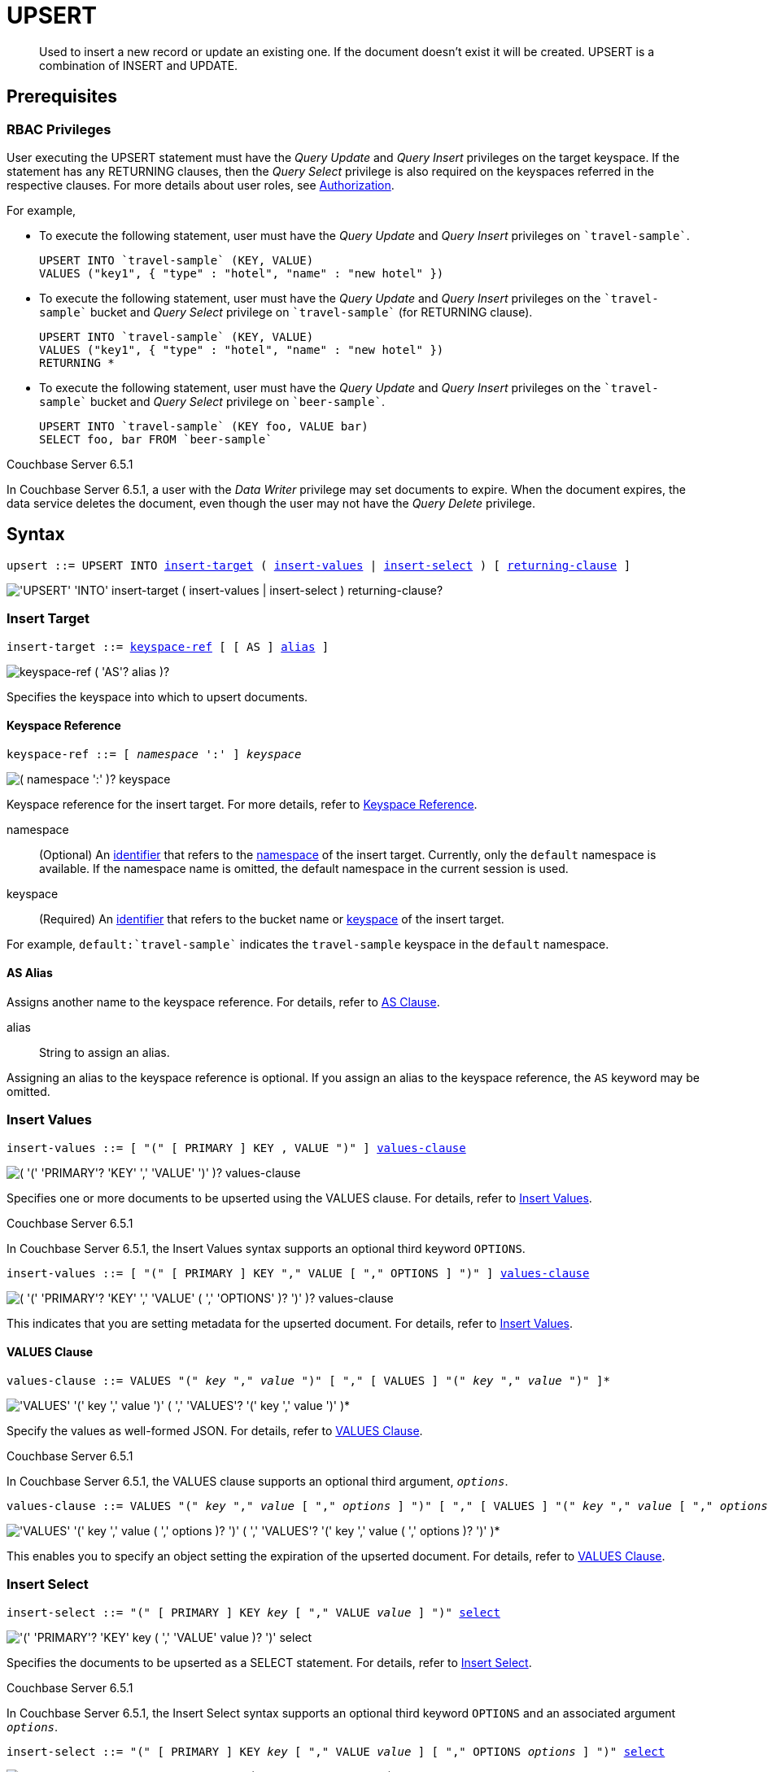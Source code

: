 = UPSERT
:page-topic-type: concept
:imagesdir: ../../assets/images

[abstract]
Used to insert a new record or update an existing one.
If the document doesn’t exist it will be created.
UPSERT is a combination of INSERT and UPDATE.

== Prerequisites

=== RBAC Privileges

User executing the UPSERT statement must have the _Query Update_ and _Query Insert_ privileges on the target keyspace.
If the statement has any RETURNING clauses, then the _Query Select_ privilege is also required on the keyspaces referred in the respective clauses.
For more details about user roles, see
xref:learn:security/authorization-overview.adoc[Authorization].

For example,

* To execute the following statement, user must have the _Query Update_ and _Query Insert_ privileges on `pass:c[`travel-sample`]`.
+
[source,n1ql]
----
UPSERT INTO `travel-sample` (KEY, VALUE)
VALUES ("key1", { "type" : "hotel", "name" : "new hotel" })
----

* To execute the following statement, user must have the _Query Update_ and _Query Insert_ privileges on the `pass:c[`travel-sample`]` bucket and _Query Select_ privilege on `pass:c[`travel-sample`]` (for RETURNING clause).
+
[source,n1ql]
----
UPSERT INTO `travel-sample` (KEY, VALUE)
VALUES ("key1", { "type" : "hotel", "name" : "new hotel" })
RETURNING *
----

* To execute the following statement, user must have the _Query Update_ and _Query Insert_ privileges on the `pass:c[`travel-sample`]` bucket and _Query Select_ privilege on `pass:c[`beer-sample`]`.
+
[source,n1ql]
----
UPSERT INTO `travel-sample` (KEY foo, VALUE bar)
SELECT foo, bar FROM `beer-sample`
----

****
[.status]#Couchbase Server 6.5.1#

In Couchbase Server 6.5.1, a user with the _Data Writer_ privilege may set documents to expire.
When the document expires, the data service deletes the document, even though the user may not have the _Query Delete_ privilege.
****

== Syntax

[subs="normal"]
----
upsert ::= UPSERT INTO <<insert-target,insert-target>> ( <<insert-values,insert-values>> | <<insert-select,insert-select>> ) [ <<returning-clause,returning-clause>> ]
----

image::n1ql-language-reference/upsert.png["'UPSERT' 'INTO' insert-target ( insert-values | insert-select ) returning-clause?"]

[[insert-target]]
=== Insert Target

[subs="normal"]
----
insert-target ::= <<insert-target-ref,keyspace-ref>> [ [ AS ] <<insert-target-alias,alias>> ]
----

image::n1ql-language-reference/merge-source-keyspace.png["keyspace-ref ( 'AS'? alias )?"]

Specifies the keyspace into which to upsert documents.

[[insert-target-ref]]
==== Keyspace Reference

[subs="normal"]
----
keyspace-ref ::= [ _namespace_ ':' ] _keyspace_
----

image::n1ql-language-reference/from-keyspace-ref.png["( namespace ':' )? keyspace"]

Keyspace reference for the insert target.
For more details, refer to xref:n1ql-language-reference/from.adoc#from-keyspace-ref[Keyspace Reference].

namespace::
(Optional) An xref:n1ql-language-reference/identifiers.adoc[identifier] that refers to the xref:n1ql-intro/sysinfo.adoc#logical-heirarchy[namespace] of the insert target.
Currently, only the `default` namespace is available.
If the namespace name is omitted, the default namespace in the current session is used.

keyspace::
(Required) An xref:n1ql-language-reference/identifiers.adoc[identifier] that refers to the bucket name or xref:n1ql-intro/sysinfo.adoc#logical-hierarchy[keyspace] of the insert target.

For example, `default:{backtick}travel-sample{backtick}` indicates the `travel-sample` keyspace in the `default` namespace.

[[insert-target-alias]]
==== AS Alias

Assigns another name to the keyspace reference.
For details, refer to xref:n1ql-language-reference/from.adoc#section_ax5_2nx_1db[AS Clause].

alias::
String to assign an alias.

Assigning an alias to the keyspace reference is optional.
If you assign an alias to the keyspace reference, the `AS` keyword may be omitted.

[[insert-values]]
=== Insert Values

[subs="normal"]
----
insert-values ::= [ "(" [ PRIMARY ] KEY , VALUE ")" ] <<values-clause,values-clause>>
----

image::n1ql-language-reference/insert-values.png["( '(' 'PRIMARY'? 'KEY' ',' 'VALUE' ')' )? values-clause"]

Specifies one or more documents to be upserted using the VALUES clause.
For details, refer to xref:n1ql:n1ql-language-reference/insert.adoc#insert-values[Insert Values].

****
[.status]#Couchbase Server 6.5.1#

In Couchbase Server 6.5.1, the Insert Values syntax supports an optional third keyword `OPTIONS`.

[subs="normal"]
----
insert-values ::= [ "(" [ PRIMARY ] KEY "," VALUE [ "," OPTIONS ] ")" ] <<values-clause,values-clause>>
----

image::n1ql-language-reference/insert-values-651.png["( '(' 'PRIMARY'? 'KEY' ',' 'VALUE' ( ',' 'OPTIONS' )? ')' )? values-clause"]

This indicates that you are setting metadata for the upserted document.
For details, refer to xref:n1ql:n1ql-language-reference/insert.adoc#insert-values[Insert Values].
****

[[values-clause]]
==== VALUES Clause

[subs="normal"]
----
values-clause ::= VALUES "(" _key_ "," _value_ ")" [ "," [ VALUES ] "(" _key_ "," _value_ ")" ]{asterisk}
----

image::n1ql-language-reference/values-clause.png["'VALUES' '(' key ',' value ')' ( ',' 'VALUES'? '(' key ',' value ')' )*"]

Specify the values as well-formed JSON.
For details, refer to xref:n1ql:n1ql-language-reference/insert.adoc#values-clause[VALUES Clause].

****
[.status]#Couchbase Server 6.5.1#

In Couchbase Server 6.5.1, the VALUES clause supports an optional third argument, `__options__`.

[subs="normal"]
----
values-clause ::= VALUES "(" _key_ "," _value_ [ "," _options_ ] ")" [ "," [ VALUES ] "(" _key_ "," _value_ [ "," _options_ ] ")" ]{asterisk}
----

image::n1ql-language-reference/values-clause-651.png["'VALUES' '(' key ',' value ( ',' options )? ')' ( ',' 'VALUES'? '(' key ',' value ( ',' options )? ')' )*"]

This enables you to specify an object setting the expiration of the upserted document.
For details, refer to xref:n1ql:n1ql-language-reference/insert.adoc#values-clause[VALUES Clause].
****

[[insert-select]]
=== Insert Select

[subs="normal"]
----
insert-select ::= "(" [ PRIMARY ] KEY _key_ [ "," VALUE _value_ ] ")" <<select-statement,select>>
----

image::n1ql-language-reference/insert-select.png["'(' 'PRIMARY'? 'KEY' key ( ',' 'VALUE' value )? ')' select"]

Specifies the documents to be upserted as a SELECT statement.
For details, refer to xref:n1ql:n1ql-language-reference/insert.adoc#insert-select[Insert Select].

****
[.status]#Couchbase Server 6.5.1#

In Couchbase Server 6.5.1, the Insert Select syntax supports an optional third keyword `OPTIONS` and an associated argument `__options__`.

[subs="normal"]
----
insert-select ::= "(" [ PRIMARY ] KEY _key_ [ "," VALUE _value_ ] [ "," OPTIONS _options_ ] ")" <<select-statement,select>>
----

image::n1ql-language-reference/insert-select-651.png["'(' 'PRIMARY'? 'KEY' key ( ',' 'VALUE' value )? ( ',' 'OPTIONS' options )? ')' select"]

This enables you to specify an object setting the expiration of the upserted document.
For details, refer to xref:n1ql:n1ql-language-reference/insert.adoc#insert-select[Insert Select].
****

[[select-statement]]
==== SELECT Statement

SELECT statements let you retrieve data from specified keyspaces.
For details, refer to xref:n1ql-language-reference/select-syntax.adoc[SELECT Syntax].

[[returning-clause]]
=== RETURNING Clause

[subs="normal"]
----
returning-clause ::= RETURNING ( <<result-expr,result-expr>> [ "," <<result-expr,result-expr>> ]{asterisk} | ( RAW | ELEMENT | VALUE ) _expr_ )
----

image::n1ql-language-reference/returning-clause.png["'RETURNING' ( result-expr ( ',' result-expr )* | ( 'RAW' | 'ELEMENT' | 'VALUE' ) expr )"]

Specifies the fields that must be returned as part of the results object.

[[result-expr]]
==== Result Expression

[subs="normal"]
----
result-expr ::= ( [ xref:n1ql-intro/queriesandresults.adoc#paths[path] "." ] "*" | _expr_ [ [ AS ] _alias_ ] )
----

image::n1ql-language-reference/result-expr.png["( path '.' )? '*' | expr ( 'AS'? alias )?"]

Specifies an expression on the data you upserted, to be returned as output.
For details, refer to xref:n1ql:n1ql-language-reference/insert.adoc#result-expression[Result Expression].

== Example

[[example-1]]
====
The following statement upserts documents with type [.in]`landmark-pub` into the [.in]`travel-sample` namespace.

.Query
[source,n1ql]
----
UPSERT INTO `travel-sample` (KEY, VALUE)
VALUES ("upsert-1", { "name": "The Minster Inn", "type": "landmark-pub"}),
("upsert-2", {"name": "The Black Swan", "type": "landmark-pub"})
RETURNING VALUE name;
----

.Result
[source,json]
----
[
  "The Minster Inn",
  "The Black Swan"
]
----
====
